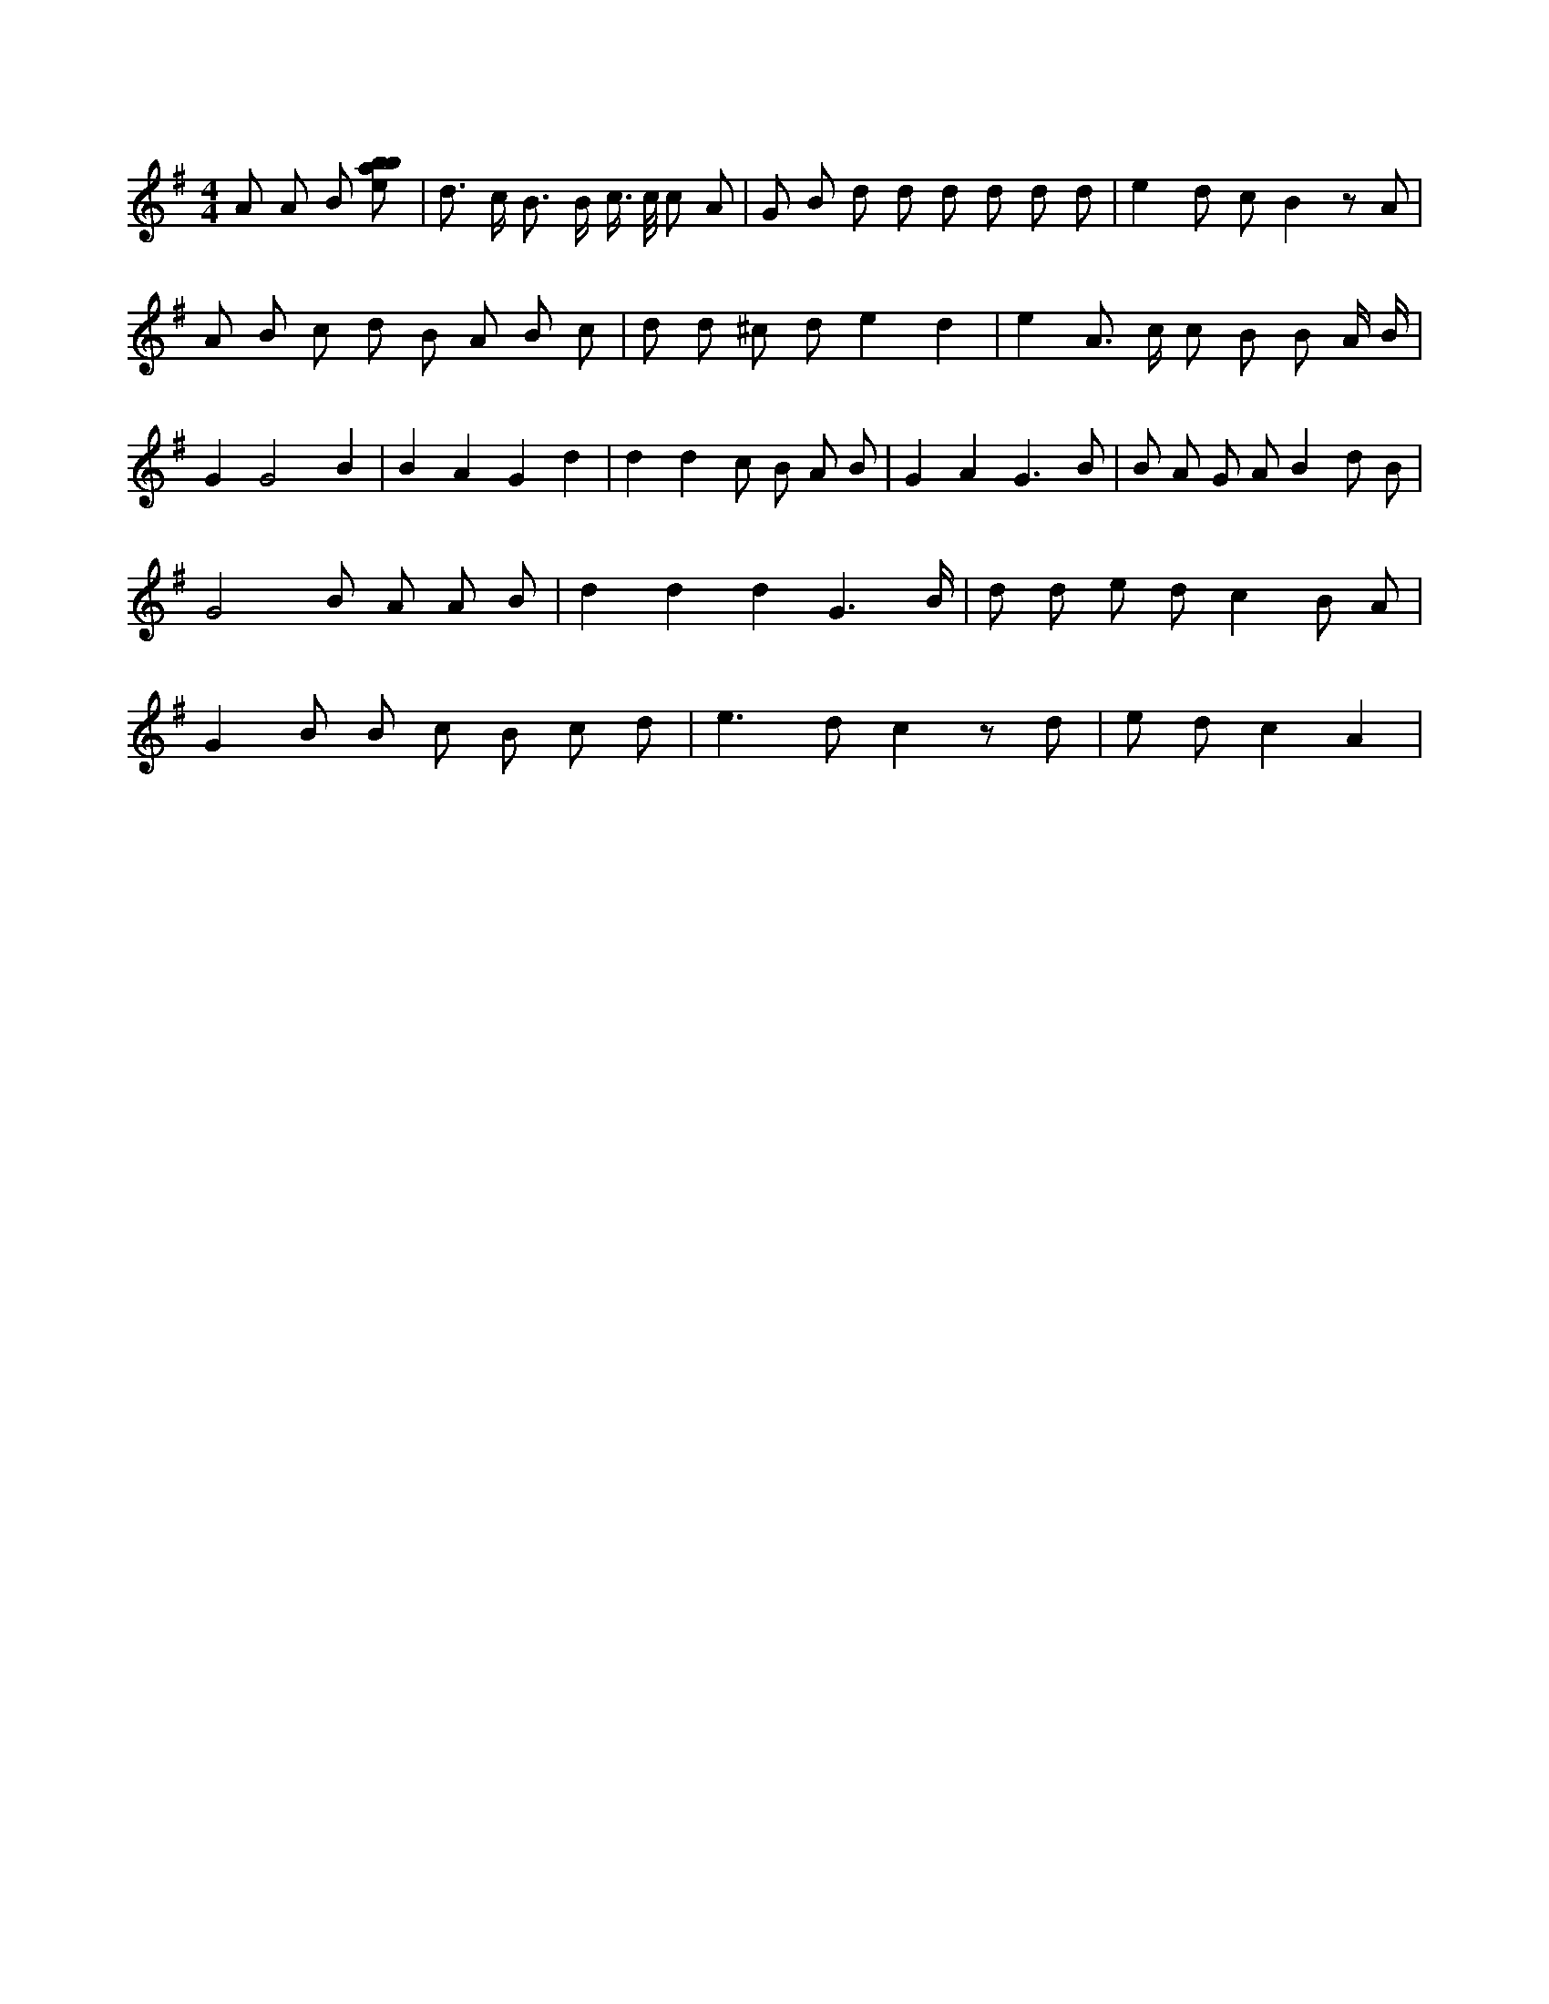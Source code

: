 X:969
L:1/8
M:4/4
K:Gclef
A A B [ebab] | d > c B > B c/2 > c/2 c A | G B d d d d d d | e2 d c B2 z A | A B c d B A B c | d d ^c d e2 d2 | e2 A > c c B B A/2 B/2 | G2 G4 B2 | B2 A2 G2 d2 | d2 d2 c B A B | G2 A2 G3 B | B A G A B2 d B | G4 B A A B | d2 d2 d2 G3 /2 B/2 | d d e d c2 B A | G2 B B c B c d | e2 > d2 c2 z d | e d c2 A2 |
